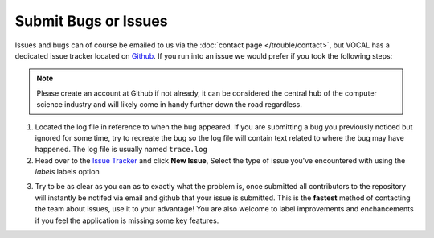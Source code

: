 Submit Bugs or Issues
==============================

Issues and bugs can of course be emailed to us via the :doc:`contact page </trouble/contact>`, but VOCAL has a dedicated issue tracker located on `Github`_. If you run into an issue we would prefer if you took the following steps:

.. note::

   Please create an account at Github if not already, it can be considered the central hub of the computer science industry and will likely come in handy further down the road regardless.

1. Located the log file in reference to when the bug appeared. If you are submitting a bug you previously noticed but ignored for some time, try to recreate the bug so the log file will contain text related to where the bug may have happened. The log file is usually named ``trace.log``

2. Head over to the `Issue Tracker`_ and click **New Issue**, Select the type of issue you've encountered with using the *labels* labels option

.. image:: /_static/issueSelection.png
   :scale: 120%

3. Try to be as clear as you can as to exactly what the problem is, once submitted all contributors to the repository will instantly be notifed via email and github that your issue is submitted. This is the **fastest** method of contacting the team about issues, use it to your advantage! You are also welcome to label improvements and enchancements if you feel the application is missing some key features.

.. image:: /_static/exampleIssue.png
   :scale: 120%

.. _Github: https://github.com/features
.. _Issue Tracker: https://github.com/NASA-DEVELOP/VOCAL/issues
